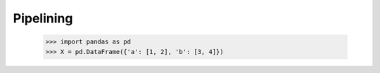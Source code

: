 Pipelining
==========

    >>> import pandas as pd
    >>> X = pd.DataFrame({'a': [1, 2], 'b': [3, 4]})
